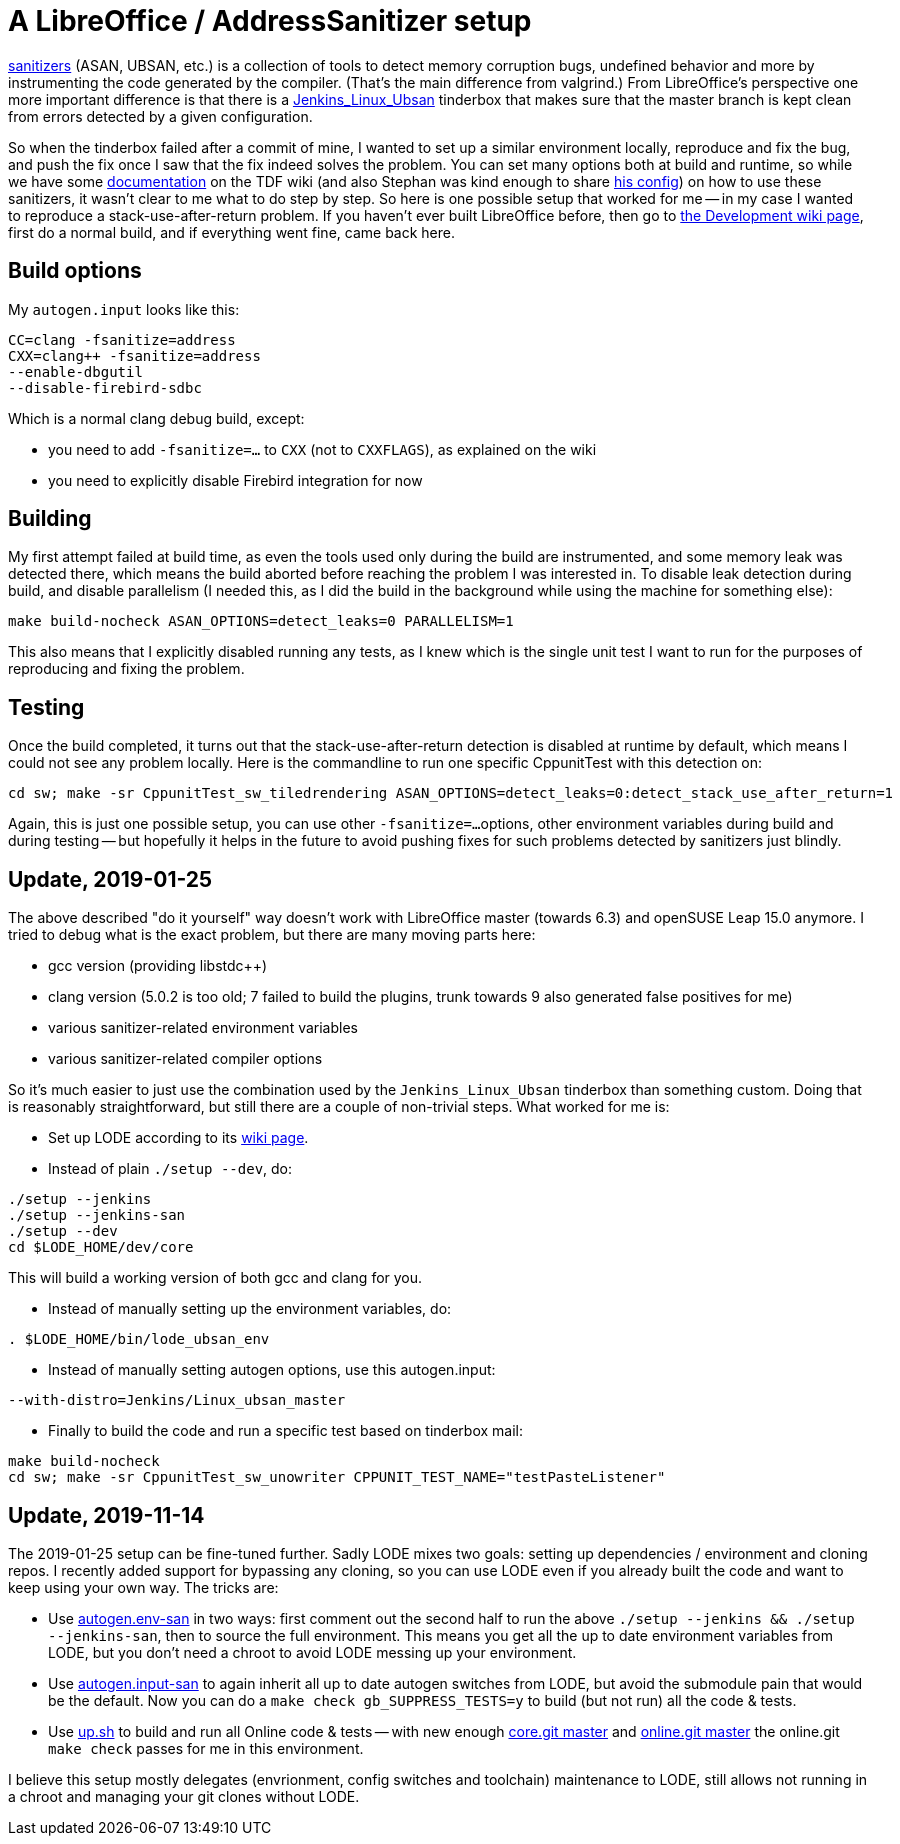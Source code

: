 = A LibreOffice / AddressSanitizer setup

:slug: libreoffice-asan-setup
:category: libreoffice
:tags: en
:date: 2016-07-25T09:52:14Z

https://github.com/google/sanitizers[sanitizers] (ASAN, UBSAN, etc.) is a
collection of tools to detect memory corruption bugs, undefined behavior and
more by instrumenting the code generated by the compiler. (That's the main
difference from valgrind.) From LibreOffice's perspective one more important
difference is that there is a
http://ci.libreoffice.org/job/lo_ubsan/[Jenkins_Linux_Ubsan] tinderbox that
makes sure that the master branch is kept clean from errors detected by a
given configuration.

So when the tinderbox failed after a commit of mine, I wanted to set up a
similar environment locally, reproduce and fix the bug, and push the fix once
I saw that the fix indeed solves the problem. You can set many options both at
build and runtime, so while we have some
https://wiki.documentfoundation.org/Development/-fsanitize[documentation] on
the TDF wiki (and also Stephan was kind enough to share
https://people.freedesktop.org/~vmiklos/2016/sanitizers-config-sberg[his
config]) on how to use these sanitizers, it wasn't clear to me what to do step
by step. So here is one possible setup that worked for me -- in my case I
wanted to reproduce a stack-use-after-return problem. If you haven't ever built
LibreOffice before, then go to
https://wiki.documentfoundation.org/Development[the Development wiki page],
first do a normal build, and if everything went fine, came back here.

== Build options

My `autogen.input` looks like this:

----
CC=clang -fsanitize=address
CXX=clang++ -fsanitize=address
--enable-dbgutil
--disable-firebird-sdbc
----

Which is a normal clang debug build, except:

- you need to add `-fsanitize=...` to `CXX` (not to `CXXFLAGS`), as explained
  on the wiki
- you need to explicitly disable Firebird integration for now

== Building

My first attempt failed at build time, as even the tools used only during the
build are instrumented, and some memory leak was detected there, which means
the build aborted before reaching the problem I was interested in. To disable
leak detection during build, and disable parallelism (I needed this, as I did
the build in the background while using the machine for something else):

----
make build-nocheck ASAN_OPTIONS=detect_leaks=0 PARALLELISM=1
----

This also means that I explicitly disabled running any tests, as I knew which
is the single unit test I want to run for the purposes of reproducing and
fixing the problem.

== Testing

Once the build completed, it turns out that the stack-use-after-return detection is disabled at runtime by default, which means I could not see any problem locally. Here is the commandline to run one specific CppunitTest with this detection on:

----
cd sw; make -sr CppunitTest_sw_tiledrendering ASAN_OPTIONS=detect_leaks=0:detect_stack_use_after_return=1
----

Again, this is just one possible setup, you can use other `-fsanitize=...`
options, other environment variables during build and during testing -- but
hopefully it helps in the future to avoid pushing fixes for such problems
detected by sanitizers just blindly.

== Update, 2019-01-25

The above described "do it yourself" way doesn't work with LibreOffice master
(towards 6.3) and openSUSE Leap 15.0 anymore. I tried to debug what is the
exact problem, but there are many moving parts here:

- gcc version (providing libstdc++)

- clang version (5.0.2 is too old; 7 failed to build the plugins, trunk
  towards 9 also generated false positives for me)

- various sanitizer-related environment variables

- various sanitizer-related compiler options

So it's much easier to just use the combination used by the
`Jenkins_Linux_Ubsan` tinderbox than something custom. Doing that is
reasonably straightforward, but still there are a couple of non-trivial steps.
What worked for me is:

- Set up LODE according to its
  https://wiki.documentfoundation.org/Development/lode[wiki page].

- Instead of plain `./setup --dev`, do:

----
./setup --jenkins
./setup --jenkins-san
./setup --dev
cd $LODE_HOME/dev/core
----

This will build a working version of both gcc and clang for you.

- Instead of manually setting up the environment variables, do:

----
. $LODE_HOME/bin/lode_ubsan_env
----

- Instead of manually setting autogen options, use this autogen.input:

----
--with-distro=Jenkins/Linux_ubsan_master
----

- Finally to build the code and run a specific test based on tinderbox mail:

----
make build-nocheck
cd sw; make -sr CppunitTest_sw_unowriter CPPUNIT_TEST_NAME="testPasteListener"
----

== Update, 2019-11-14

The 2019-01-25 setup can be fine-tuned further. Sadly LODE mixes two goals: setting up dependencies
/ environment and cloning repos. I recently added support for bypassing any cloning, so you can use
LODE even if you already built the code and want to keep using your own way. The tricks are:

- Use https://github.com/vmiklos/vmexam/blob/master/libreoffice/autogen.env-san[autogen.env-san] in
  two ways: first comment out the second half to run the above `./setup --jenkins && ./setup
  --jenkins-san`, then to source the full environment. This means you get all the up to date
  environment variables from LODE, but you don't need a chroot to avoid LODE messing up your
  environment.

- Use https://github.com/vmiklos/vmexam/blob/master/libreoffice/autogen.input-san[autogen.input-san]
  to again inherit all up to date autogen switches from LODE, but avoid the submodule pain that
  would be the default. Now you can do a `make check gb_SUPPRESS_TESTS=y` to build (but not run) all
  the code & tests.

- Use https://github.com/vmiklos/vmexam/blob/master/collaboraonline/up.sh[up.sh] to
  build and run all Online code & tests -- with new enough
  https://git.libreoffice.org/core/commit/1ad3f6b8d9e0ef1e921c3ed5526ea352d67265cf[core.git master]
  and https://git.libreoffice.org/online/commit/2bba146b28599481dd81fb0d1f57c0a856827107[online.git
  master] the online.git `make check` passes for me in this environment.

I believe this setup mostly delegates (envrionment, config switches and toolchain) maintenance to
LODE, still allows not running in a chroot and managing your git clones without LODE.

// vim: ft=asciidoc
